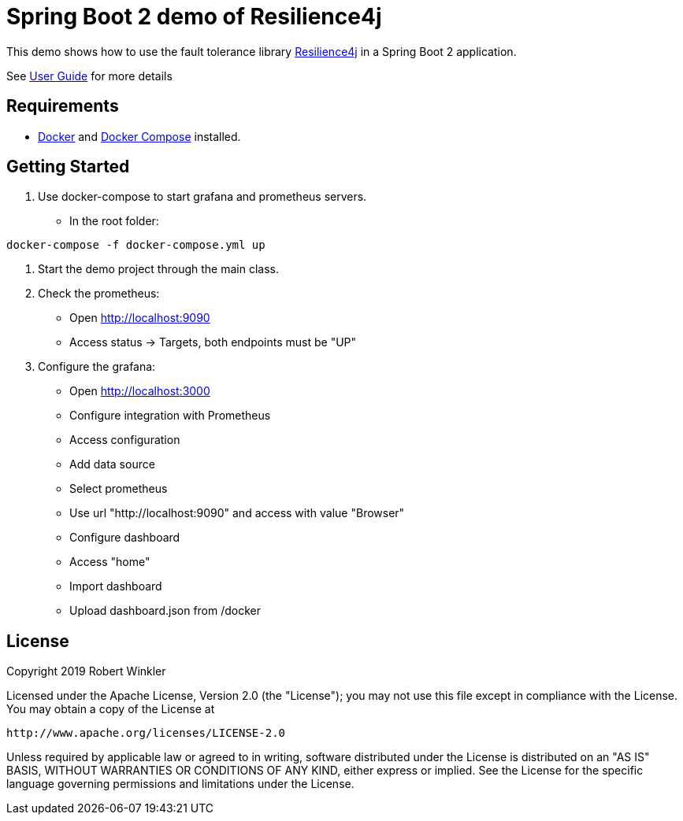 = Spring Boot 2 demo of Resilience4j

This demo shows how to use the fault tolerance library https://github.com/resilience4j/resilience4j[Resilience4j] in a Spring Boot 2 application.

See https://resilience4j.readme.io/docs/getting-started-3[User Guide] for more details

== Requirements
- https://docs.docker.com/install/[Docker] and https://docs.docker.com/compose/install/[Docker Compose] installed.

== Getting Started

1. Use docker-compose to start grafana and prometheus servers.
* In the root folder:
```sh
docker-compose -f docker-compose.yml up
```
2. Start the demo project through the main class.

3. Check the prometheus:
* Open http://localhost:9090
* Access status -> Targets, both endpoints must be "UP"

4. Configure the grafana:
* Open http://localhost:3000
* Configure integration with Prometheus
    * Access configuration
    * Add data source
    * Select prometheus
    * Use url "http://localhost:9090" and access with value "Browser"

* Configure dashboard
    * Access "home"
    * Import dashboard
    * Upload dashboard.json from /docker

== License

Copyright 2019 Robert Winkler

Licensed under the Apache License, Version 2.0 (the "License"); you may not use this file except in compliance with the License. You may obtain a copy of the License at

    http://www.apache.org/licenses/LICENSE-2.0

Unless required by applicable law or agreed to in writing, software distributed under the License is distributed on an "AS IS" BASIS, WITHOUT WARRANTIES OR CONDITIONS OF ANY KIND, either express or implied. See the License for the specific language governing permissions and limitations under the License.
